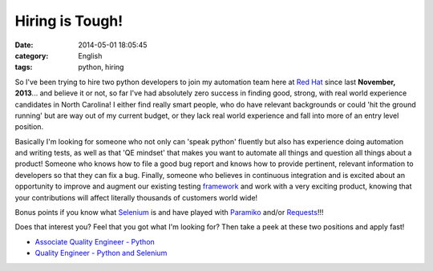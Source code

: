 Hiring is Tough!
################
:date:   2014-05-01 18:05:45
:category: English
:tags: python, hiring

So I've been trying to hire two python developers to join my automation
team here at `Red Hat <http://www.redhat.com>`__ since last **November,
2013**... and believe it or not, so far I've had absolutely zero success
in finding good, strong, with real world experience candidates in North
Carolina! I either find really smart people, who do have relevant
backgrounds or could 'hit the ground running' but are way out of my
current budget, or they lack real world experience and fall into more of
an entry level position.

Basically I'm looking for someone who not only can 'speak python'
fluently but also has experience doing automation and writing tests, as
well as that 'QE mindset' that makes you want to automate all things and
question all things about a product! Someone who knows how to file a
good bug report and knows how to provide pertinent, relevant information
to developers so that they can fix a bug. Finally, someone who believes
in continuous integration and is excited about an opportunity to improve
and augment our existing testing
`framework <https://github.com/omaciel/robottelo>`__ and work with a
very exciting product, knowing that your contributions will affect
literally thousands of customers world wide!

Bonus points if you know what `Selenium <http://docs.seleniumhq.org/>`__
is and have played with `Paramiko <http://www.lag.net/paramiko/>`__
and/or `Requests <http://docs.python-requests.org/en/latest/>`__!!!

Does that interest you? Feel that you got what I'm looking for? Then
take a peek at these two positions and apply fast!

-  `Associate Quality Engineer -
   Python <http://jobs.redhat.com/jobs/descriptions/associate-quality-engineer-python-raleigh-north-carolina-job-2-4389206>`__
-  `Quality Engineer - Python and
   Selenium <http://jobs.redhat.com/jobs/descriptions/quality-engineer-python-and-selenium-raleigh-north-carolina-job-2-4209594>`__
